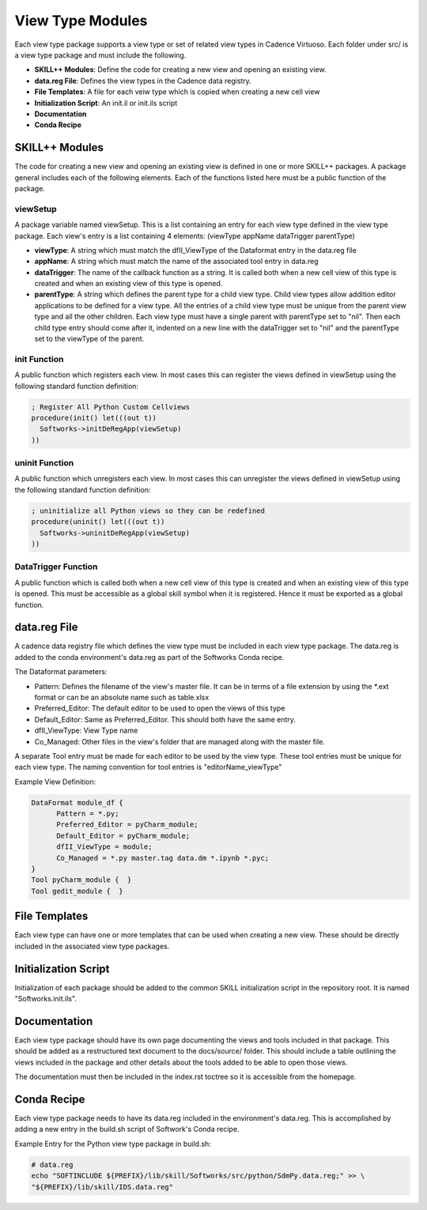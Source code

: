 View Type Modules
==================
Each view type package supports a view type or set of related view types in Cadence Virtuoso.
Each folder under src/ is a view type package and must include the following.

* **SKILL++ Modules**: Define the code for creating a new view and opening an existing view.
* **data.reg File**: Defines the view types in the Cadence data registry.
* **File Templates**: A file for each veiw type which is copied when creating a new cell view
* **Initialization Script**: An init.il or init.ils script
* **Documentation**
* **Conda Recipe**

SKILL++ Modules
----------------
The code for creating a new view and opening an existing view is defined in one or more SKILL++ packages.
A package general includes each of the following elements.  Each of the functions listed here must be a public function
of the package.

viewSetup
^^^^^^^^^
A package variable named viewSetup.  This is a list containing an entry for each view type defined in the view
type package. Each view's entry is a list containing 4 elements: (viewType appName dataTrigger parentType)

* **viewType**: A string which must match the dfII_ViewType of the Dataformat entry in the data.reg file
* **appName**: A string which must match the name of the associated tool entry in data.reg
* **dataTrigger**: The name of the callback function as a string.  It is called both when a new cell view of this type
  is created and when an existing view of this type is opened.
* **parentType**: A string which defines the parent type for a child view type.  Child view types allow addition editor
  applications to be defined for a view type.  All the entries of a child view type must be unique from the
  parent view type and all the other children.  Each view type must have a single parent with parentType set to
  "nil".  Then each child type entry should come after it, indented on a new line with the dataTrigger set
  to "nil" and the parentType set to the viewType of the parent.

init Function
^^^^^^^^^^^^^
A public function which registers each view.  In most cases this can register the views defined in viewSetup using the
following standard function definition:

.. code-block::

  ; Register All Python Custom Cellviews
  procedure(init() let(((out t))
    Softworks->initDeRegApp(viewSetup)
  ))

uninit Function
^^^^^^^^^^^^^^^
A public function which unregisters each view.  In most cases this can unregister the views defined in viewSetup using the
following standard function definition:

.. code-block::

  ; uninitialize all Python views so they can be redefined
  procedure(uninit() let(((out t))
    Softworks->uninitDeRegApp(viewSetup)
  ))

DataTrigger Function
^^^^^^^^^^^^^^^^^^^^
A public function which is called both when a new cell view of this type is created and when an existing view of
this type is opened.  This must be accessible as a global skill symbol when it is registered.  Hence it must be exported
as a global function.

data.reg File
-------------
A cadence data registry file which defines the view type must be included in each view type
package.  The data.reg is added to the conda environment's data.reg as part of the Softworks Conda recipe.

The Dataformat parameters:

* Pattern: Defines the filename of the view's master file.  It can be in terms of a file extension by using the
  \*.ext format or can be an absolute name such as table.xlsx
* Preferred_Editor: The default editor to be used to open the views of this type
* Default_Editor: Same as Preferred_Editor.  This should both have the same entry.
* dfII_ViewType: View Type name
* Co_Managed: Other files in the view's folder that are managed along with the master file.

A separate Tool entry must be made for each editor to be used by the view type.  These tool entries
must be unique for each view type.  The naming convention for tool entries is "editorName_viewType"

Example View Definition:

.. code-block::

  DataFormat module_df {
	Pattern = *.py;
	Preferred_Editor = pyCharm_module;
	Default_Editor = pyCharm_module;
	dfII_ViewType = module;
	Co_Managed = *.py master.tag data.dm *.ipynb *.pyc;
  }
  Tool pyCharm_module {  }
  Tool gedit_module {  }

File Templates
--------------
Each view type can have one or more templates that can be used when creating a new view.
These should be directly included in the associated view type packages.

Initialization Script
---------------------
Initialization of each package should be added to the common SKILL initialization script in the
repository root.  It is named "Softworks.init.ils".

Documentation
-------------
Each view type package should have its own page documenting the views and tools included in that package.  This
should be added as a restructured text document to the docs/source/ folder.  This should include a table outlining
the views included in the package and other details about the tools added to be able to open those views.

The documentation must then be included in the index.rst toctree so it is accessible from the homepage.

Conda Recipe
------------
Each view type package needs to have its data.reg included in the environment's data.reg.
This is accomplished by adding a new entry in the build.sh script of Softwork's Conda
recipe.

Example Entry for the Python view type package in build.sh:

.. code-block::

  # data.reg
  echo "SOFTINCLUDE ${PREFIX}/lib/skill/Softworks/src/python/SdmPy.data.reg;" >> \
  "${PREFIX}/lib/skill/IDS.data.reg"
